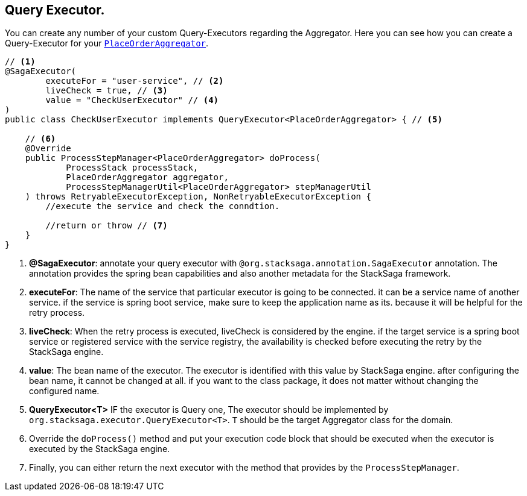 == Query Executor. [[query_executor]]

You can create any number of your custom Query-Executors regarding the Aggregator.
Here you can see how you can create a Query-Executor for your `<<creating_aggregator_class,PlaceOrderAggregator>>`.

[source,java]
----
// <1>
@SagaExecutor(
        executeFor = "user-service", // <2>
        liveCheck = true, // <3>
        value = "CheckUserExecutor" // <4>
)
public class CheckUserExecutor implements QueryExecutor<PlaceOrderAggregator> { // <5>

    // <6>
    @Override
    public ProcessStepManager<PlaceOrderAggregator> doProcess(
            ProcessStack processStack,
            PlaceOrderAggregator aggregator,
            ProcessStepManagerUtil<PlaceOrderAggregator> stepManagerUtil
    ) throws RetryableExecutorException, NonRetryableExecutorException {
        //execute the service and check the conndtion.

        //return or throw // <7>
    }
}
----

<1> *@SagaExecutor*: annotate your query executor with `@org.stacksaga.annotation.SagaExecutor` annotation.
The annotation provides the spring bean capabilities and also another metadata for the StackSaga framework.

<2> *executeFor*: The name of the service that particular executor is going to be connected. it can be a service name of another service. if the service is spring boot service, make sure to keep the application name as its. because it will be helpful for the retry process.

<3> *liveCheck*: When the retry process is executed, liveCheck is considered by the engine. if the target service is a spring boot service or registered service with the service registry, the availability is checked before executing the retry by the StackSaga engine.

<4> *value*: The bean name of the executor.
The executor is identified with this value by StackSaga engine. after configuring the bean name, it cannot be changed at all. if you want to the class package, it does not matter without changing the configured name.

<5> *QueryExecutor<T>* IF the executor is Query one, The executor should be implemented by `org.stacksaga.executor.QueryExecutor<T>`. `T` should be the target Aggregator class for the domain.

<6> Override the `doProcess()`  method and put your execution code block that should be executed when the executor is executed by the StackSaga engine.

<7> Finally, you can either return the next executor with the method that provides by the `ProcessStepManager`.